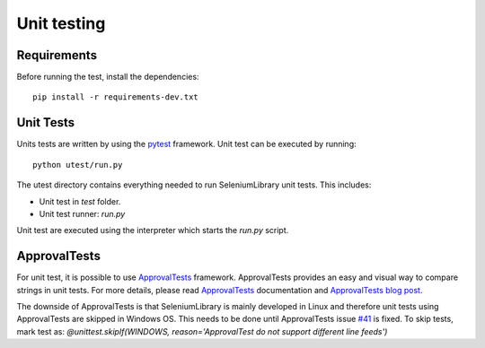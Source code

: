 Unit testing
============
Requirements
------------
Before running the test, install the dependencies::

    pip install -r requirements-dev.txt

Unit Tests
----------
Units tests are written by using the `pytest`_  framework.
Unit test can be executed by running::

    python utest/run.py

The utest directory contains everything needed to run SeleniumLibrary unit tests.
This includes:

- Unit test in `test` folder.
- Unit test runner: `run.py`

Unit test are executed using the interpreter which starts the `run.py` script.

ApprovalTests
-------------
For unit test, it is possible to use `ApprovalTests`_ framework. ApprovalTests
provides an easy and visual way to compare strings in unit tests. For more
details, please read `ApprovalTests`_ documentation and `ApprovalTests blog post`_.

The downside of ApprovalTests is that SeleniumLibrary is mainly developed
in Linux and therefore unit tests using ApprovalTests are skipped in Windows
OS. This needs to be done until ApprovalTests issue `#41`_ is fixed.
To skip tests, mark test as:
`@unittest.skipIf(WINDOWS, reason='ApprovalTest do not support different line feeds')`


.. _pytest: https://docs.pytest.org/en/latest/
.. _ApprovalTests: https://github.com/approvals/ApprovalTests.Python
.. _ApprovalTests blog post: http://blog.approvaltests.com/
.. _#41: https://github.com/approvals/ApprovalTests.Python/issues/41
